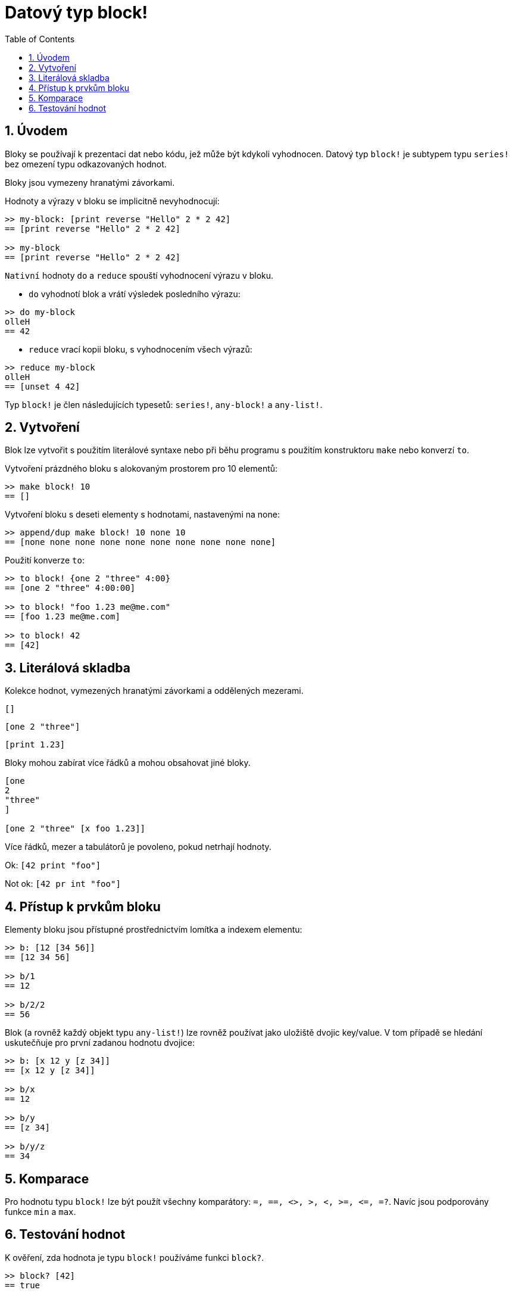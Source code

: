 = Datový typ block!
:toc:
:numbered:

== Úvodem

Bloky se používají k prezentaci dat nebo kódu, jež může být kdykoli vyhodnocen. Datový typ `block!` je subtypem typu `series!` bez omezení typu odkazovaných hodnot.

Bloky jsou vymezeny hranatými závorkami.

Hodnoty a výrazy v bloku se implicitně nevyhodnocují:

----
>> my-block: [print reverse "Hello" 2 * 2 42]
== [print reverse "Hello" 2 * 2 42]

>> my-block
== [print reverse "Hello" 2 * 2 42]
----

`Nativní` hodnoty `do` a `reduce` spouští vyhodnocení výrazu v bloku.

* `do` vyhodnotí blok a vrátí výsledek posledního výrazu:

----
>> do my-block
olleH
== 42
----

* `reduce` vrací kopii bloku, s vyhodnocením všech výrazů:

----
>> reduce my-block
olleH
== [unset 4 42]
----

Typ `block!` je člen následujících typesetů:  `series!`, `any-block!` a `any-list!`.

== Vytvoření

Blok lze vytvořit s použitím literálové syntaxe nebo při běhu programu s použitím konstruktoru `make` nebo konverzí `to`.

Vytvoření prázdného bloku s alokovaným prostorem pro 10 elementů:

----
>> make block! 10
== []
----

Vytvoření bloku s deseti elementy s hodnotami, nastavenými na none:

----
>> append/dup make block! 10 none 10
== [none none none none none none none none none none]
----

Použití konverze `to`:

----
>> to block! {one 2 "three" 4:00}
== [one 2 "three" 4:00:00]

>> to block! "foo 1.23 me@me.com"
== [foo 1.23 me@me.com]

>> to block! 42
== [42]
----


== Literálová skladba

Kolekce hodnot, vymezených hranatými závorkami a oddělených mezerami.

`[]`

`[one 2 "three"]`

`[print 1.23]`


Bloky mohou zabírat více řádků a mohou obsahovat jiné bloky.

----
[one
2
"three"
]

[one 2 "three" [x foo 1.23]]
----


Více řádků, mezer a tabulátorů je povoleno, pokud netrhají hodnoty.

Ok: `[42 print "foo"]`

Not ok: `[42 pr   int "foo"]`

== Přístup k prvkům bloku

Elementy bloku jsou přístupné prostřednictvím lomítka a indexem elementu:

----
>> b: [12 [34 56]]
== [12 34 56]

>> b/1
== 12

>> b/2/2
== 56
----

Blok (a rovněž každý objekt typu `any-list!`) lze rovněž používat jako uložiště dvojic key/value. V tom případě se hledání uskutečňuje pro první zadanou hodnotu dvojice:

----
>> b: [x 12 y [z 34]]
== [x 12 y [z 34]]

>> b/x
== 12

>> b/y
== [z 34]

>> b/y/z
== 34
----




== Komparace

Pro hodnotu typu `block!` lze být použít všechny komparátory: `=, ==, <>, >, <, >=, &lt;=, =?`. Navíc jsou podporovány funkce `min` a `max`.

== Testování hodnot

K ověření, zda hodnota je typu `block!` používáme funkci `block?`.

----
>> block? [42]
== true
----

Funkce `type?` vrací datový typ zadané hodnoty.
----
>> type? [42]
== block!
----
